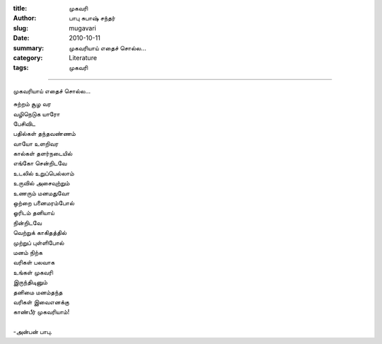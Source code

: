 :title: முகவரி
:author: பாபு சுபாஷ் சந்தர்
:slug: mugavari
:date: 2010-10-11
:summary: முகவரியாய் எதைச் சொல்ல...
:category: Literature
:tags: முகவரி

-------------------------

முகவரியாய் எதைச் சொல்ல...

.. _poem:
.. line-block::

  சுற்றம் சூழ வர
  வழிநெடுக யாரோ
  பேசிவிட
  பதில்கள் தந்தவண்ணம்
  வாயோ உளறிவர
  கால்கள் தளர்நடையில்
  எங்கோ சென்றிடவே
  உடலில் உறுப்பெல்லாம்
  உருவில் அசைவுற்றும்
  உணரும் மனமதுவோ
  ஒற்றை பனைமரம்போல்
  ஓரிடம் தனியாய்
  நின்றிடவே
  வெற்றுக் காகிதத்தில்
  முற்றுப் புள்ளிபோல்
  மனம் நிற்க
  வரிகள் பலவாக
  உங்கள் முகவரி
  இருந்திடினும்
  தனிமை மனம்தந்த
  வரிகள் இவைஎனக்கு
  காண்பீர் முகவரியாம்!

  -அன்பன் பாபு.
